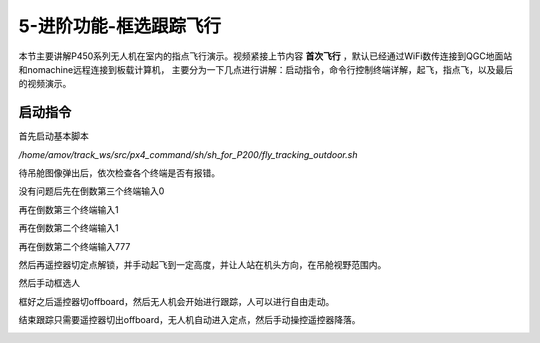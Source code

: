 .. 框选跟踪飞行:

5-进阶功能-框选跟踪飞行
================================

本节主要讲解P450系列无人机在室内的指点飞行演示。视频紧接上节内容 **首次飞行**  ，默认已经通过WiFi数传连接到QGC地面站和nomachine远程连接到板载计算机，
主要分为一下几点进行讲解：启动指令，命令行控制终端详解，起飞，指点飞，以及最后的视频演示。


启动指令
------------

首先启动基本脚本


`/home/amov/track_ws/src/px4_command/sh/sh_for_P200/fly_tracking_outdoor.sh`

.. image:: ../../images/p600/框选跟踪飞行/启动命令.png
   :height: 122px
   :width: 630 px
   :scale: 100 %
   :alt: None
   :align: center


待吊舱图像弹出后，依次检查各个终端是否有报错。

.. image:: ../../images/p600/框选跟踪飞行/弹出吊舱图像.png
   :height: 681px
   :width: 874 px
   :scale: 80 %
   :alt: None
   :align: center


没有问题后先在倒数第三个终端输入0


.. image:: ../../images/p600/框选跟踪飞行/倒数第三个终端输入0.png
   :height: 437px
   :width: 649 px
   :scale: 80 %
   :alt: None
   :align: center


再在倒数第三个终端输入1

.. image:: ../../images/p600/框选跟踪飞行/倒数第三个终端输入1.png
   :height: 437px
   :width: 649 px
   :scale: 80 %
   :alt: None
   :align: center


再在倒数第二个终端输入1

.. image:: ../../images/p600/框选跟踪飞行/倒数第二个终端输入1.png
   :height: 453px
   :width: 654 px
   :scale: 80 %
   :alt: None
   :align: center


再在倒数第二个终端输入777

.. image:: ../../images/p600/框选跟踪飞行/倒数第二个终端输入777.png
   :height: 452px
   :width: 657 px
   :scale: 80 %
   :alt: None
   :align: center



然后再遥控器切定点解锁，并手动起飞到一定高度，并让人站在机头方向，在吊舱视野范围内。


然后手动框选人

.. image:: ../../images/p600/框选跟踪飞行/框选人.png
   :height: 414px
   :width: 635 px
   :scale: 80 %
   :alt: None
   :align: center


框好之后遥控器切offboard，然后无人机会开始进行跟踪，人可以进行自由走动。

.. image:: ../../images/p600/框选跟踪飞行/切offboard.png
   :height: 1080px
   :width: 1920 px
   :scale: 35 %
   :alt: None
   :align: center



结束跟踪只需要遥控器切出offboard，无人机自动进入定点，然后手动操控遥控器降落。

.. image:: ../../images/p600/框选跟踪飞行/切出offboard.png
   :height: 1080px
   :width: 1920 px
   :scale: 35 %
   :alt: None
   :align: center